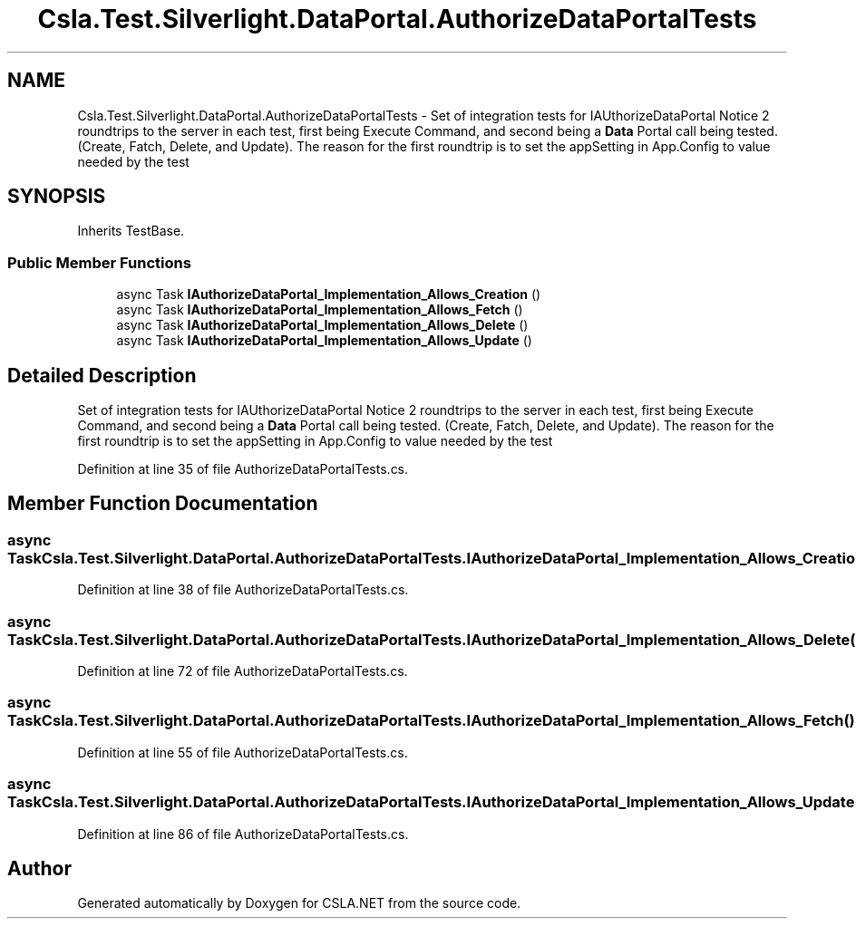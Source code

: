 .TH "Csla.Test.Silverlight.DataPortal.AuthorizeDataPortalTests" 3 "Wed Jul 21 2021" "Version 5.4.2" "CSLA.NET" \" -*- nroff -*-
.ad l
.nh
.SH NAME
Csla.Test.Silverlight.DataPortal.AuthorizeDataPortalTests \- Set of integration tests for IAUthorizeDataPortal Notice 2 roundtrips to the server in each test, first being Execute Command, and second being a \fBData\fP Portal call being tested\&. (Create, Fatch, Delete, and Update)\&. The reason for the first roundtrip is to set the appSetting in App\&.Config to value needed by the test  

.SH SYNOPSIS
.br
.PP
.PP
Inherits TestBase\&.
.SS "Public Member Functions"

.in +1c
.ti -1c
.RI "async Task \fBIAuthorizeDataPortal_Implementation_Allows_Creation\fP ()"
.br
.ti -1c
.RI "async Task \fBIAuthorizeDataPortal_Implementation_Allows_Fetch\fP ()"
.br
.ti -1c
.RI "async Task \fBIAuthorizeDataPortal_Implementation_Allows_Delete\fP ()"
.br
.ti -1c
.RI "async Task \fBIAuthorizeDataPortal_Implementation_Allows_Update\fP ()"
.br
.in -1c
.SH "Detailed Description"
.PP 
Set of integration tests for IAUthorizeDataPortal Notice 2 roundtrips to the server in each test, first being Execute Command, and second being a \fBData\fP Portal call being tested\&. (Create, Fatch, Delete, and Update)\&. The reason for the first roundtrip is to set the appSetting in App\&.Config to value needed by the test 


.PP
Definition at line 35 of file AuthorizeDataPortalTests\&.cs\&.
.SH "Member Function Documentation"
.PP 
.SS "async Task Csla\&.Test\&.Silverlight\&.DataPortal\&.AuthorizeDataPortalTests\&.IAuthorizeDataPortal_Implementation_Allows_Creation ()"

.PP
Definition at line 38 of file AuthorizeDataPortalTests\&.cs\&.
.SS "async Task Csla\&.Test\&.Silverlight\&.DataPortal\&.AuthorizeDataPortalTests\&.IAuthorizeDataPortal_Implementation_Allows_Delete ()"

.PP
Definition at line 72 of file AuthorizeDataPortalTests\&.cs\&.
.SS "async Task Csla\&.Test\&.Silverlight\&.DataPortal\&.AuthorizeDataPortalTests\&.IAuthorizeDataPortal_Implementation_Allows_Fetch ()"

.PP
Definition at line 55 of file AuthorizeDataPortalTests\&.cs\&.
.SS "async Task Csla\&.Test\&.Silverlight\&.DataPortal\&.AuthorizeDataPortalTests\&.IAuthorizeDataPortal_Implementation_Allows_Update ()"

.PP
Definition at line 86 of file AuthorizeDataPortalTests\&.cs\&.

.SH "Author"
.PP 
Generated automatically by Doxygen for CSLA\&.NET from the source code\&.
